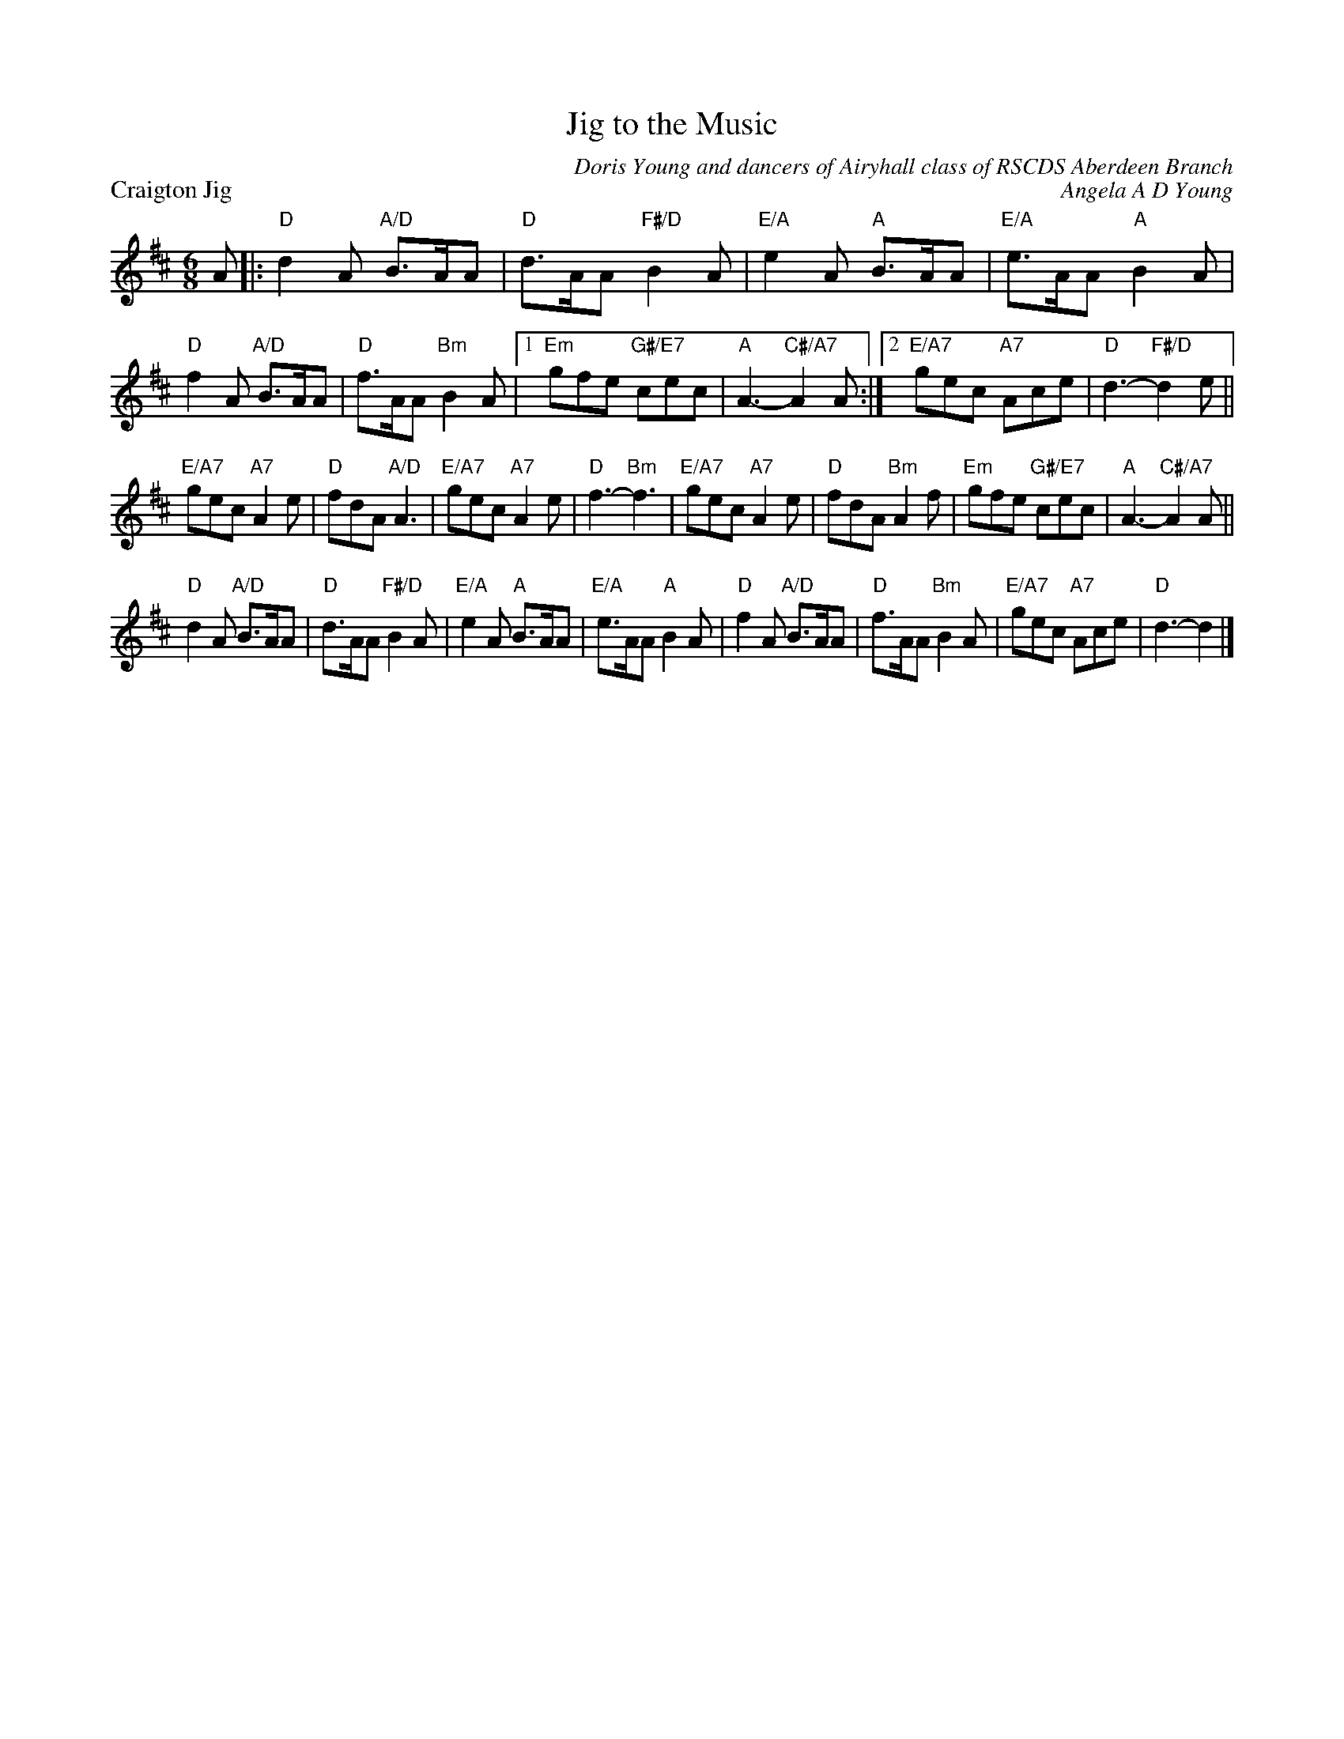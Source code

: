 X: 07
T: Jig to the Music
C: Doris Young and dancers of Airyhall class of RSCDS Aberdeen Branch
%
P: Craigton Jig
C: Angela A D Young
R: jig
N: Suggested tune for Jig to the Music
B: RSCDS "A Second Book of Graded Scottish Country Dances" (Graded 2) p.15 *7
Z: 2011 John Chambers <jc:trillian.mit.edu>
M: 6/8
L: 1/8
K: D
A |: "D"d2A "A/D"B>AA | "D"d>AA "F#/D"B2A | "E/A"e2A "A"B>AA | "E/A"e>AA "A"B2A |
"D"f2A "A/D"B>AA | "D"f>AA "Bm"B2A |1 "Em"gfe "G#/E7"cec | "A"A3- "C#/A7"A2A \
:|2 "E/A7"gec "A7"Ace | "D"d3- "F#/D"d2e ||
"E/A7"gec "A7"A2e | "D"fdA "A/D"A3 | "E/A7"gec "A7"A2e | "D"f3- "Bm"f3 |\
"E/A7"gec "A7"A2e | "D"fdA "Bm"A2f | "Em"gfe "G#/E7"cec | "A"A3- "C#/A7"A2A ||
"D"d2A "A/D"B>AA | "D"d>AA "F#/D"B2A | "E/A"e2A "A"B>AA | "E/A"e>AA "A"B2A |\
"D"f2A "A/D"B>AA | "D"f>AA "Bm"B2A | "E/A7"gec "A7"Ace | "D"d3- d2 |]
